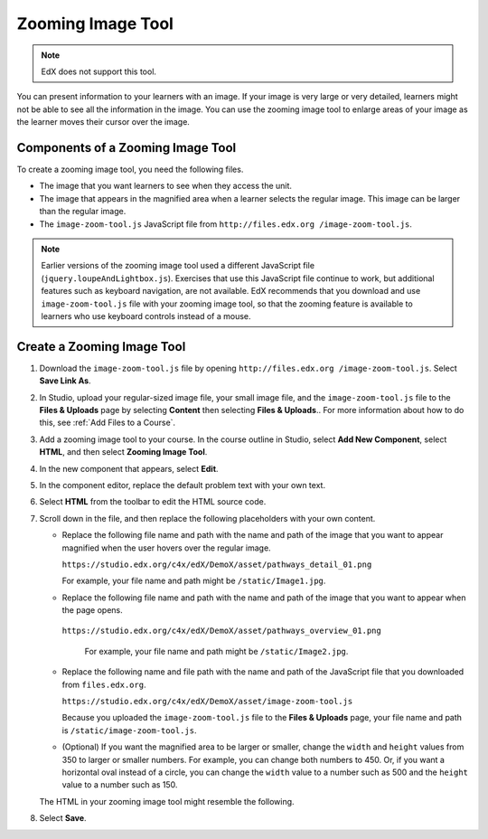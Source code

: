 .. _Zooming Image:

##################
Zooming Image Tool
##################

.. note:: EdX does not support this tool.

You can present information to your learners with an image. If your image is
very large or very detailed, learners might not be able to see all the
information in the image. You can use the zooming image tool to enlarge areas
of your image as the learner moves their cursor over the image.

.. image:: ../../../shared/images/Zooming_Image.png
  :alt: Example zooming image tool showing a chemistry exercise.

***********************************
Components of a Zooming Image Tool
***********************************

To create a zooming image tool, you need the following files.

* The image that you want learners to see when they access the unit.

* The image that appears in the magnified area when a learner selects the
  regular image. This image can be larger than the regular image.

* The ``image-zoom-tool.js`` JavaScript file from ``http://files.edx.org
  /image-zoom-tool.js``.

.. note:: Earlier versions of the zooming image tool used a different
   JavaScript file (``jquery.loupeAndLightbox.js``). Exercises that use this
   JavaScript file continue to work, but additional features such as keyboard
   navigation, are not available. EdX recommends that you download and use
   ``image-zoom-tool.js`` file with your zooming image tool, so that the
   zooming feature is available to learners who use keyboard controls instead
   of a mouse.


****************************
Create a Zooming Image Tool
****************************

#. Download the ``image-zoom-tool.js`` file by opening ``http://files.edx.org
   /image-zoom-tool.js``. Select **Save Link As**.

#. In Studio, upload your regular-sized image file, your small image file, and
   the ``image-zoom-tool.js`` file to the **Files & Uploads** page by
   selecting **Content** then selecting **Files & Uploads**.. For more
   information about how to do this, see :ref:`Add Files to a Course`.

#. Add a zooming image tool to your course. In the course outline in Studio,
   select **Add New Component**, select **HTML**, and then select **Zooming
   Image Tool**.

#. In the new component that appears, select **Edit**.

#. In the component editor, replace the default problem text with your own
   text.

#. Select **HTML** from the toolbar to edit the HTML source code.

#. Scroll down in the file, and then replace the following placeholders with
   your own content.

   - Replace the following file name and path with the name and path of the
     image that you want to appear magnified when the user hovers over the
     regular image.

     ``https://studio.edx.org/c4x/edX/DemoX/asset/pathways_detail_01.png``

     For example, your file name and path might be ``/static/Image1.jpg``.

   - Replace the following file name and path with the name and path of the
     image that you want to appear when the page opens.

    ``https://studio.edx.org/c4x/edX/DemoX/asset/pathways_overview_01.png``

     For example, your file name and path might be ``/static/Image2.jpg``.

   - Replace the following name and file path with the name and path of the
     JavaScript file that you downloaded from ``files.edx.org``.

     ``https://studio.edx.org/c4x/edX/DemoX/asset/image-zoom-tool.js``

     Because you uploaded the ``image-zoom-tool.js`` file to the
     **Files & Uploads** page, your file name and path is
     ``/static/image-zoom-tool.js``.

   - (Optional) If you want the magnified area to be larger or smaller, change
     the ``width`` and ``height`` values from 350 to larger or smaller numbers.
     For example, you can change both numbers to 450. Or, if you want a
     horizontal oval instead of a circle, you can change the ``width`` value to
     a number such as 500 and the ``height`` value to a number such as 150.

   The HTML in your zooming image tool might resemble the following.

   .. image:: ../../../shared/images/ZoomingImage_Modified.png
     :alt: Example HTML for a zooming image tool.

#. Select **Save**.


